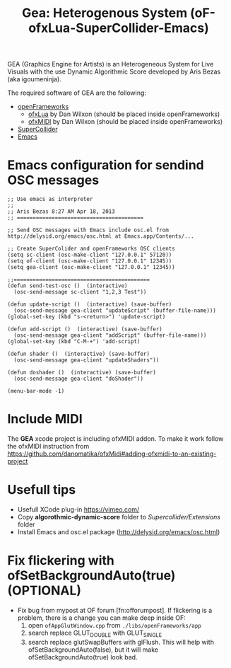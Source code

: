 #+TITLE: Gea: Heterogenous System (oF-ofxLua-SuperCollider-Emacs)

GEA (Graphics Engine for Artists) is an Heterogeneous System for Live Visuals with the use Dynamic Algorithmic Score developed by Aris Bezas (aka igoumeninja).

The required software of GEA are the following:
- [[http://www.openframeworks.cc/download/][openFrameworks]]
  - [[https://github.com/danomatika/ofxLua][ofxLua]] by Dan Wilxon (should be placed inside openFrameworks)
  - [[https://github.com/danomatika/ofxLua][ofxMIDI]] by Dan Wilxon (should be placed inside openFrameworks)
- [[http://supercollider.sourceforge.net/][SuperCollider]]
- [[http://www.gnu.org/software/emacs/][Emacs]]


* Emacs configuration for sendind OSC messages


#+BEGIN_SRC emacs
;; Use emacs as interpreter
;;
;; Aris Bezas 8:27 AM Apr 18, 2013
;; ========================================

;; Send OSC messages with Emacs include osc.el from http://delysid.org/emacs/osc.html at Emacs.app/Contents/...

;; Create SuperColider and openFrameworks OSC clients
(setq sc-client (osc-make-client "127.0.0.1" 57120))
(setq of-client (osc-make-client "127.0.0.1" 12345))
(setq gea-client (osc-make-client "127.0.0.1" 12345))

;;===========================================
(defun send-test-osc ()  (interactive)
  (osc-send-message sc-client "1,2,3 Test"))

(defun update-script ()  (interactive) (save-buffer)
  (osc-send-message gea-client "updateScript" (buffer-file-name)))
(global-set-key (kbd "s-<return>") 'update-script)

(defun add-script ()  (interactive) (save-buffer)
  (osc-send-message gea-client "addScript" (buffer-file-name)))
(global-set-key (kbd "C-M-+") 'add-script)

(defun shader ()  (interactive) (save-buffer)
  (osc-send-message gea-client "updateShaders"))

(defun doshader ()  (interactive) (save-buffer)
  (osc-send-message gea-client "doShader"))

(menu-bar-mode -1)
#+END_SRC
* Include MIDI
The *GEA* xcode project is including ofxMIDI addon. To make it work follow the ofxMIDI instruction from https://github.com/danomatika/ofxMidi#adding-ofxmidi-to-an-existing-project

* Usefull tips
- Usefull XCode plug-in https://vimeo.com/
- Copy *algorothmic-dynamic-score* folder to /Supercollider/Extensions/ folder
- Install Emacs and osc.el package (http://delysid.org/emacs/osc.html)

* Fix flickering with ofSetBackgroundAuto(true) (OPTIONAL)

- Fix bug from mypost at OF forum [fn:offorumpost]. If flickering is a problem, there is a change you can make deep inside OF:
  1. open =ofAppGlutWindow.cpp= from =./libs/openFrameworks/app=
  2. search replace GLUT_DOUBLE with GLUT_SINGLE
  3. search replace glutSwapBuffers with glFlush. This will help with ofSetBackgroundAuto(false), but it will make ofSetBackgroundAuto(true) look bad.
